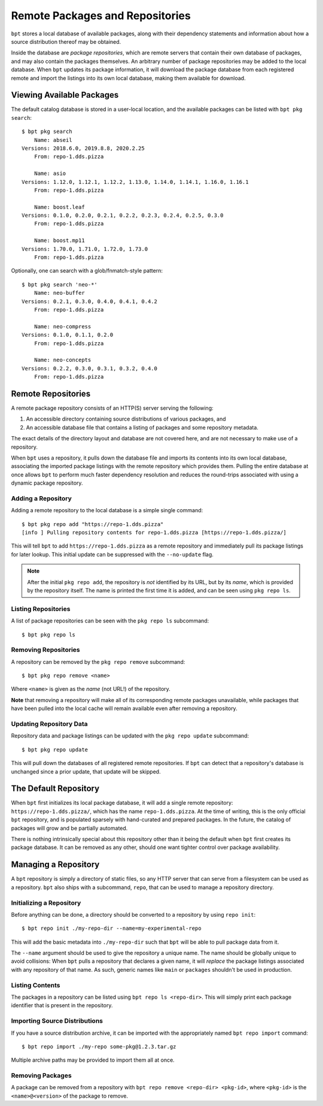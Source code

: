 Remote Packages and Repositories
################################

.. highlight:: bash

``bpt`` stores a local database of available packages, along with their
dependency statements and information about how a source distribution thereof
may be obtained.

Inside the database are *package repositories*, which are remote servers that
contain their own database of packages, and may also contain the packages
themselves. An arbitrary number of package repositories may be added to the
local database. When ``bpt`` updates its package information, it will download
the package database from each registered remote and import the listings into
its own local database, making them available for download.


Viewing Available Packages
**************************

The default catalog database is stored in a user-local location, and the
available packages can be listed with ``bpt pkg search``::

  $ bpt pkg search
      Name: abseil
  Versions: 2018.6.0, 2019.8.8, 2020.2.25
      From: repo-1.dds.pizza

      Name: asio
  Versions: 1.12.0, 1.12.1, 1.12.2, 1.13.0, 1.14.0, 1.14.1, 1.16.0, 1.16.1
      From: repo-1.dds.pizza

      Name: boost.leaf
  Versions: 0.1.0, 0.2.0, 0.2.1, 0.2.2, 0.2.3, 0.2.4, 0.2.5, 0.3.0
      From: repo-1.dds.pizza

      Name: boost.mp11
  Versions: 1.70.0, 1.71.0, 1.72.0, 1.73.0
      From: repo-1.dds.pizza

Optionally, one can search with a glob/fnmatch-style pattern::

  $ bpt pkg search 'neo-*'
      Name: neo-buffer
  Versions: 0.2.1, 0.3.0, 0.4.0, 0.4.1, 0.4.2
      From: repo-1.dds.pizza

      Name: neo-compress
  Versions: 0.1.0, 0.1.1, 0.2.0
      From: repo-1.dds.pizza

      Name: neo-concepts
  Versions: 0.2.2, 0.3.0, 0.3.1, 0.3.2, 0.4.0
      From: repo-1.dds.pizza


Remote Repositories
*******************

A remote package repository consists of an HTTP(S) server serving the following:

1. An accessible directory containing source distributions of various packages,
   and
2. An accessible database file that contains a listing of packages and some
   repository metadata.

The exact details of the directory layout and database are not covered here, and
are not necessary to make use of a repository.

When ``bpt`` uses a repository, it pulls down the database file and imports its
contents into its own local database, associating the imported package listings
with the remote repository which provides them. Pulling the entire database at
once allows ``bpt`` to perform much faster dependency resolution and reduces
the round-trips associated with using a dynamic package repository.


Adding a Repository
===================

Adding a remote repository to the local database is a simple single command::

  $ bpt pkg repo add "https://repo-1.dds.pizza"
  [info ] Pulling repository contents for repo-1.dds.pizza [https://repo-1.dds.pizza/]

This will tell ``bpt`` to add ``https://repo-1.dds.pizza`` as a remote
repository and immediately pull its package listings for later lookup. This
initial update can be suppressed with the ``--no-update`` flag.

.. note::

  After the initial ``pkg repo add``, the repository is *not* identified by its
  URL, but by its *name*, which is provided by the repository itself. The name
  is printed the first time it is added, and can be seen using ``pkg repo ls``.


Listing Repositories
====================

A list of package repositories can be seen with the ``pkg repo ls`` subcommand::

  $ bpt pkg repo ls


Removing Repositories
=====================

A repository can be removed by the ``pkg repo remove`` subcommand::

  $ bpt pkg repo remove <name>

Where ``<name>`` is given as the *name* (not URL!) of the repository.

**Note** that removing a repository will make all of its corresponding remote
packages unavailable, while packages that have been pulled into the local cache
will remain available even after removing a repository.


Updating Repository Data
========================

Repository data and package listings can be updated with the ``pkg repo update``
subcommand::

  $ bpt pkg repo update

This will pull down the databases of all registered remote repositories. If
``bpt`` can detect that a repository's database is unchanged since a prior
update, that update will be skipped.


The Default Repository
**********************

When ``bpt`` first initializes its local package database, it will add a single
remote repository: ``https://repo-1.dds.pizza/``, which has the name
``repo-1.dds.pizza``. At the time of writing, this is the only official ``bpt``
repository, and is populated sparsely with hand-curated and prepared packages.
In the future, the catalog of packages will grow and be partially automated.

There is nothing intrinsically special about this repository other than it being
the default when ``bpt`` first creates its package database. It can be removed
as any other, should one want tighter control over package availability.


Managing a Repository
*********************

A ``bpt`` repository is simply a directory of static files, so any HTTP server
that can serve from a filesystem can be used as a repository. ``bpt`` also
ships with a subcommand, ``repo``, that can be used to manage a repository
directory.


Initializing a Repository
=========================

Before anything can be done, a directory should be converted to a repository by
using ``repo init``::

  $ bpt repo init ./my-repo-dir --name=my-experimental-repo

This will add the basic metadata into ``./my-repo-dir`` such that ``bpt`` will
be able to pull package data from it.

The ``--name`` argument should be used to give the repository a unique name. The
name should be globally unique to avoid collisions: When ``bpt`` pulls a
repository that declares a given name, it will *replace* the package listings
associated with any repository of that name. As such, generic names like
``main`` or ``packages`` shouldn't be used in production.


Listing Contents
================

The packages in a repository can be listed using ``bpt repo ls <repo-dir>``.
This will simply print each package identifier that is present in the
repository.


Importing Source Distributions
==============================

If you have a source distribution archive, it can be imported with the
appropriately named ``bpt repo import`` command::

  $ bpt repo import ./my-repo some-pkg@1.2.3.tar.gz

Multiple archive paths may be provided to import them all at once.


Removing Packages
=================

A package can be removed from a repository with
``bpt repo remove <repo-dir> <pkg-id>``, where ``<pkg-id>`` is the
``<name>@<version>`` of the package to remove.
